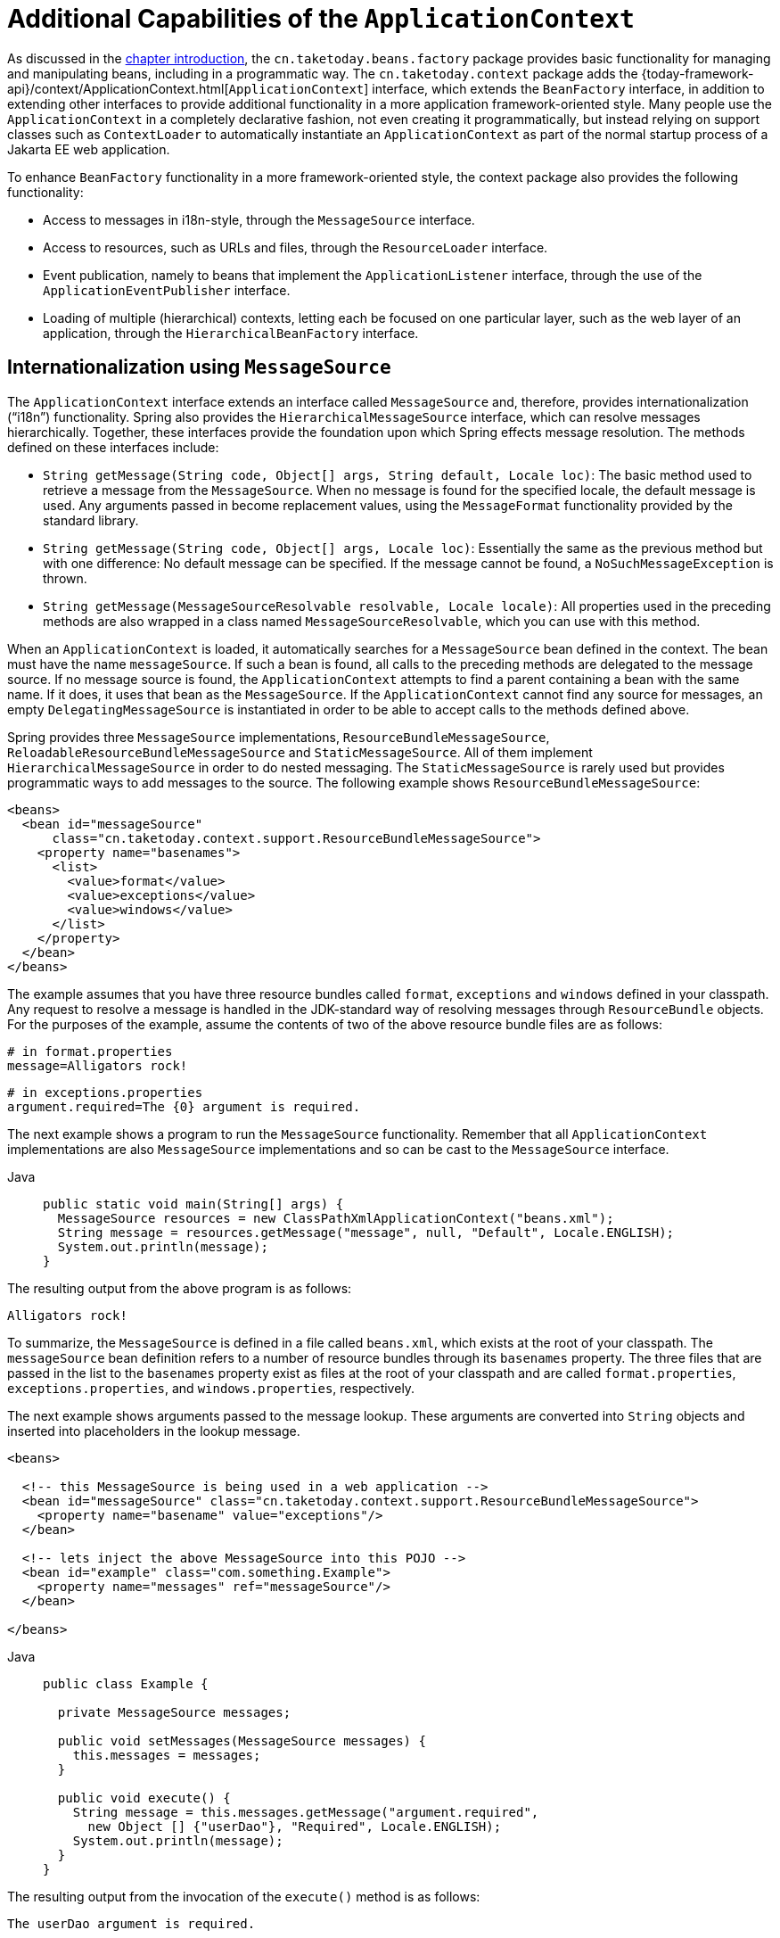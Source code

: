 [[context-introduction]]
= Additional Capabilities of the `ApplicationContext`

As discussed in the xref:web/webmvc-view/mvc-xslt.adoc#mvc-view-xslt-beandefs[chapter introduction], the `cn.taketoday.beans.factory`
package provides basic functionality for managing and manipulating beans, including in a
programmatic way. The `cn.taketoday.context` package adds the
{today-framework-api}/context/ApplicationContext.html[`ApplicationContext`]
interface, which extends the `BeanFactory` interface, in addition to extending other
interfaces to provide additional functionality in a more application
framework-oriented style. Many people use the `ApplicationContext` in a completely
declarative fashion, not even creating it programmatically, but instead relying on
support classes such as `ContextLoader` to automatically instantiate an
`ApplicationContext` as part of the normal startup process of a Jakarta EE web application.

To enhance `BeanFactory` functionality in a more framework-oriented style, the context
package also provides the following functionality:

* Access to messages in i18n-style, through the `MessageSource` interface.
* Access to resources, such as URLs and files, through the `ResourceLoader` interface.
* Event publication, namely to beans that implement the `ApplicationListener` interface,
  through the use of the `ApplicationEventPublisher` interface.
* Loading of multiple (hierarchical) contexts, letting each be focused on one
  particular layer, such as the web layer of an application, through the
  `HierarchicalBeanFactory` interface.



[[context-functionality-messagesource]]
== Internationalization using `MessageSource`

The `ApplicationContext` interface extends an interface called `MessageSource` and,
therefore, provides internationalization ("`i18n`") functionality. Spring also provides the
`HierarchicalMessageSource` interface, which can resolve messages hierarchically.
Together, these interfaces provide the foundation upon which Spring effects message
resolution. The methods defined on these interfaces include:

* `String getMessage(String code, Object[] args, String default, Locale loc)`: The basic
  method used to retrieve a message from the `MessageSource`. When no message is found
  for the specified locale, the default message is used. Any arguments passed in become
  replacement values, using the `MessageFormat` functionality provided by the standard
  library.
* `String getMessage(String code, Object[] args, Locale loc)`: Essentially the same as
  the previous method but with one difference: No default message can be specified. If
  the message cannot be found, a `NoSuchMessageException` is thrown.
* `String getMessage(MessageSourceResolvable resolvable, Locale locale)`: All properties
  used in the preceding methods are also wrapped in a class named
  `MessageSourceResolvable`, which you can use with this method.

When an `ApplicationContext` is loaded, it automatically searches for a `MessageSource`
bean defined in the context. The bean must have the name `messageSource`. If such a bean
is found, all calls to the preceding methods are delegated to the message source. If no
message source is found, the `ApplicationContext` attempts to find a parent containing a
bean with the same name. If it does, it uses that bean as the `MessageSource`. If the
`ApplicationContext` cannot find any source for messages, an empty
`DelegatingMessageSource` is instantiated in order to be able to accept calls to the
methods defined above.

Spring provides three `MessageSource` implementations, `ResourceBundleMessageSource`, `ReloadableResourceBundleMessageSource`
and `StaticMessageSource`. All of them implement `HierarchicalMessageSource` in order to do nested
messaging. The `StaticMessageSource` is rarely used but provides programmatic ways to
add messages to the source. The following example shows `ResourceBundleMessageSource`:

[source,xml,indent=0,subs="verbatim,quotes"]
----
<beans>
  <bean id="messageSource"
      class="cn.taketoday.context.support.ResourceBundleMessageSource">
    <property name="basenames">
      <list>
        <value>format</value>
        <value>exceptions</value>
        <value>windows</value>
      </list>
    </property>
  </bean>
</beans>
----

The example assumes that you have three resource bundles called `format`, `exceptions` and `windows`
defined in your classpath. Any request to resolve a message is
handled in the JDK-standard way of resolving messages through `ResourceBundle` objects. For the
purposes of the example, assume the contents of two of the above resource bundle files
are as follows:

[source,properties,indent=0,subs="verbatim,quotes"]
----
# in format.properties
message=Alligators rock!
----

[source,properties,indent=0,subs="verbatim,quotes"]
----
# in exceptions.properties
argument.required=The {0} argument is required.
----

The next example shows a program to run the `MessageSource` functionality.
Remember that all `ApplicationContext` implementations are also `MessageSource`
implementations and so can be cast to the `MessageSource` interface.

[tabs]
======
Java::
+
[source,java,indent=0,subs="verbatim,quotes",role="primary"]
----
public static void main(String[] args) {
  MessageSource resources = new ClassPathXmlApplicationContext("beans.xml");
  String message = resources.getMessage("message", null, "Default", Locale.ENGLISH);
  System.out.println(message);
}
----
======

The resulting output from the above program is as follows:

[literal,subs="verbatim,quotes"]
----
Alligators rock!
----

To summarize, the `MessageSource` is defined in a file called `beans.xml`, which
exists at the root of your classpath. The `messageSource` bean definition refers to a
number of resource bundles through its `basenames` property. The three files that are
passed in the list to the `basenames` property exist as files at the root of your
classpath and are called `format.properties`, `exceptions.properties`, and
`windows.properties`, respectively.

The next example shows arguments passed to the message lookup. These arguments are
converted into `String` objects and inserted into placeholders in the lookup message.

[source,xml,indent=0,subs="verbatim,quotes"]
----
<beans>

  <!-- this MessageSource is being used in a web application -->
  <bean id="messageSource" class="cn.taketoday.context.support.ResourceBundleMessageSource">
    <property name="basename" value="exceptions"/>
  </bean>

  <!-- lets inject the above MessageSource into this POJO -->
  <bean id="example" class="com.something.Example">
    <property name="messages" ref="messageSource"/>
  </bean>

</beans>
----

[tabs]
======
Java::
+
[source,java,indent=0,subs="verbatim,quotes",role="primary"]
----
public class Example {

  private MessageSource messages;

  public void setMessages(MessageSource messages) {
    this.messages = messages;
  }

  public void execute() {
    String message = this.messages.getMessage("argument.required",
      new Object [] {"userDao"}, "Required", Locale.ENGLISH);
    System.out.println(message);
  }
}
----

======

The resulting output from the invocation of the `execute()` method is as follows:

[literal,subs="verbatim,quotes"]
----
The userDao argument is required.
----

With regard to internationalization ("`i18n`"), Infra various `MessageSource`
implementations follow the same locale resolution and fallback rules as the standard JDK
`ResourceBundle`. In short, and continuing with the example `messageSource` defined
previously, if you want to resolve messages against the British (`en-GB`) locale, you
would create files called `format_en_GB.properties`, `exceptions_en_GB.properties`, and
`windows_en_GB.properties`, respectively.

Typically, locale resolution is managed by the surrounding environment of the
application. In the following example, the locale against which (British) messages are
resolved is specified manually:

[literal,subs="verbatim,quotes"]
----
# in exceptions_en_GB.properties
argument.required=Ebagum lad, the ''{0}'' argument is required, I say, required.
----

[tabs]
======
Java::
+
[source,java,indent=0,subs="verbatim,quotes",role="primary"]
----
public static void main(final String[] args) {
  MessageSource resources = new ClassPathXmlApplicationContext("beans.xml");
  String message = resources.getMessage("argument.required",
    new Object [] {"userDao"}, "Required", Locale.UK);
  System.out.println(message);
}
----

======

The resulting output from the running of the above program is as follows:

[literal,subs="verbatim,quotes"]
----
Ebagum lad, the 'userDao' argument is required, I say, required.
----

You can also use the `MessageSourceAware` interface to acquire a reference to any
`MessageSource` that has been defined. Any bean that is defined in an
`ApplicationContext` that implements the `MessageSourceAware` interface is injected with
the application context's `MessageSource` when the bean is created and configured.

NOTE: Because Infra `MessageSource` is based on Java's `ResourceBundle`, it does not merge
bundles with the same base name, but will only use the first bundle found.
Subsequent message bundles with the same base name are ignored.

NOTE: As an alternative to `ResourceBundleMessageSource`, Spring provides a
`ReloadableResourceBundleMessageSource` class. This variant supports the same bundle
file format but is more flexible than the standard JDK based
`ResourceBundleMessageSource` implementation. In particular, it allows for reading
files from any Spring resource location (not only from the classpath) and supports hot
reloading of bundle property files (while efficiently caching them in between).
See the {today-framework-api}/context/support/ReloadableResourceBundleMessageSource.html[`ReloadableResourceBundleMessageSource`]
javadoc for details.



[[context-functionality-events]]
== Standard and Custom Events

Event handling in the `ApplicationContext` is provided through the `ApplicationEvent`
class and the `ApplicationListener` interface. If a bean that implements the
`ApplicationListener` interface is deployed into the context, every time an
`ApplicationEvent` gets published to the `ApplicationContext`, that bean is notified.
Essentially, this is the standard Observer design pattern.

TIP: As of Spring 4.2, the event infrastructure has been significantly improved and offers
an xref:core/beans/context-introduction.adoc#context-functionality-events-annotation[annotation-based model] as well as the
ability to publish any arbitrary event (that is, an object that does not necessarily
extend from `ApplicationEvent`). When such an object is published, we wrap it in an
event for you.

The following table describes the standard events that Spring provides:

[[beans-ctx-events-tbl]]
.Built-in Events
[cols="30%,70%"]
|===
| Event| Explanation

| `ContextRefreshedEvent`
| Published when the `ApplicationContext` is initialized or refreshed (for example, by
  using the `refresh()` method on the `ConfigurableApplicationContext` interface).
  Here, "`initialized`" means that all beans are loaded, post-processor beans are detected
  and activated, singletons are pre-instantiated, and the `ApplicationContext` object is
  ready for use. As long as the context has not been closed, a refresh can be triggered
  multiple times, provided that the chosen `ApplicationContext` actually supports such
  "`hot`" refreshes. For example, `XmlWebApplicationContext` supports hot refreshes, but
  `GenericApplicationContext` does not.

| `ContextStartedEvent`
| Published when the `ApplicationContext` is started by using the `start()` method on the
  `ConfigurableApplicationContext` interface. Here, "`started`" means that all `Lifecycle`
  beans receive an explicit start signal. Typically, this signal is used to restart beans
  after an explicit stop, but it may also be used to start components that have not been
  configured for autostart (for example, components that have not already started on
  initialization).

| `ContextStoppedEvent`
| Published when the `ApplicationContext` is stopped by using the `stop()` method on the
  `ConfigurableApplicationContext` interface. Here, "`stopped`" means that all `Lifecycle`
  beans receive an explicit stop signal. A stopped context may be restarted through a
  `start()` call.

| `ContextClosedEvent`
| Published when the `ApplicationContext` is being closed by using the `close()` method
  on the `ConfigurableApplicationContext` interface or via a JVM shutdown hook. Here,
  "closed" means that all singleton beans will be destroyed. Once the context is closed,
  it reaches its end of life and cannot be refreshed or restarted.

| `RequestHandledEvent`
| A web-specific event telling all beans that an HTTP request has been serviced. This
  event is published after the request is complete. This event is only applicable to
  web applications that use Infra `DispatcherServlet`.

| `ServletRequestHandledEvent`
| A subclass of `RequestHandledEvent` that adds Servlet-specific context information.

|===

You can also create and publish your own custom events. The following example shows a
simple class that extends Infra `ApplicationEvent` base class:

[tabs]
======
Java::
+
[source,java,indent=0,subs="verbatim,quotes",role="primary"]
----
public class BlockedListEvent extends ApplicationEvent {

  private final String address;
  private final String content;

  public BlockedListEvent(Object source, String address, String content) {
    super(source);
    this.address = address;
    this.content = content;
  }

  // accessor and other methods...
}
----

======

To publish a custom `ApplicationEvent`, call the `publishEvent()` method on an
`ApplicationEventPublisher`. Typically, this is done by creating a class that implements
`ApplicationEventPublisherAware` and registering it as a Spring bean. The following
example shows such a class:

[tabs]
======
Java::
+
[source,java,indent=0,subs="verbatim,quotes",role="primary"]
----
public class EmailService implements ApplicationEventPublisherAware {

  private List<String> blockedList;
  private ApplicationEventPublisher publisher;

  public void setBlockedList(List<String> blockedList) {
    this.blockedList = blockedList;
  }

  public void setApplicationEventPublisher(ApplicationEventPublisher publisher) {
    this.publisher = publisher;
  }

  public void sendEmail(String address, String content) {
    if (blockedList.contains(address)) {
      publisher.publishEvent(new BlockedListEvent(this, address, content));
      return;
    }
    // send email...
  }
}
----

======

At configuration time, the Spring container detects that `EmailService` implements
`ApplicationEventPublisherAware` and automatically calls
`setApplicationEventPublisher()`. In reality, the parameter passed in is the Spring
container itself. You are interacting with the application context through its
`ApplicationEventPublisher` interface.

To receive the custom `ApplicationEvent`, you can create a class that implements
`ApplicationListener` and register it as a Spring bean. The following example
shows such a class:

[tabs]
======
Java::
+
[source,java,indent=0,subs="verbatim,quotes",role="primary"]
----
public class BlockedListNotifier implements ApplicationListener<BlockedListEvent> {

  private String notificationAddress;

  public void setNotificationAddress(String notificationAddress) {
    this.notificationAddress = notificationAddress;
  }

  public void onApplicationEvent(BlockedListEvent event) {
    // notify appropriate parties via notificationAddress...
  }
}
----

======

Notice that `ApplicationListener` is generically parameterized with the type of your custom event (`BlockedListEvent` in the preceding example).
This means that the `onApplicationEvent()` method can remain type-safe, avoiding any need for downcasting.
You can register as many event listeners as you wish, but note that, by default, event listeners receive events synchronously.
This means that the `publishEvent()` method blocks until all listeners have finished processing the event.
One advantage of this synchronous and single-threaded approach is that, when a listener receives an event,
it operates inside the transaction context of the publisher if a transaction context is available.
If another strategy for event publication becomes necessary, e.g. asynchronous event processing by default,
see the javadoc for Infra {today-framework-api}/context/event/ApplicationEventMulticaster.html[`ApplicationEventMulticaster`] interface
and {today-framework-api}/context/event/SimpleApplicationEventMulticaster.html[`SimpleApplicationEventMulticaster`] implementation
for configuration options which can be applied to a custom "applicationEventMulticaster" bean definition.
In these cases, ThreadLocals and logging context are not propagated for the event processing.



The following example shows the bean definitions used to register and configure each of
the classes above:

[source,xml,indent=0,subs="verbatim,quotes"]
----
<bean id="emailService" class="example.EmailService">
  <property name="blockedList">
    <list>
      <value>known.spammer@example.org</value>
      <value>known.hacker@example.org</value>
      <value>john.doe@example.org</value>
    </list>
  </property>
</bean>

<bean id="blockedListNotifier" class="example.BlockedListNotifier">
  <property name="notificationAddress" value="blockedlist@example.org"/>
</bean>

  <!-- optional: a custom ApplicationEventMulticaster definition -->
<bean id="applicationEventMulticaster" class="cn.taketoday.context.event.SimpleApplicationEventMulticaster">
  <property name="taskExecutor" ref="..."/>
  <property name="errorHandler" ref="..."/>
</bean>
----

Putting it all together, when the `sendEmail()` method of the `emailService` bean is
called, if there are any email messages that should be blocked, a custom event of type
`BlockedListEvent` is published. The `blockedListNotifier` bean is registered as an
`ApplicationListener` and receives the `BlockedListEvent`, at which point it can
notify appropriate parties.

NOTE: Infra eventing mechanism is designed for simple communication between Spring beans
within the same application context. However, for more sophisticated enterprise
integration needs, the separately maintained
{today-tech-site-projects}/spring-integration/[Infra Integration] project provides
complete support for building lightweight,
https://www.enterpriseintegrationpatterns.com[pattern-oriented], event-driven
architectures that build upon the well-known Spring programming model.


[[context-functionality-events-annotation]]
=== Annotation-based Event Listeners

You can register an event listener on any method of a managed bean by using the
`@EventListener` annotation. The `BlockedListNotifier` can be rewritten as follows:

[tabs]
======
Java::
+
[source,java,indent=0,subs="verbatim,quotes",role="primary"]
----
public class BlockedListNotifier {

  private String notificationAddress;

  public void setNotificationAddress(String notificationAddress) {
    this.notificationAddress = notificationAddress;
  }

  @EventListener
  public void processBlockedListEvent(BlockedListEvent event) {
    // notify appropriate parties via notificationAddress...
  }
}
----

======

The method signature once again declares the event type to which it listens,
but, this time, with a flexible name and without implementing a specific listener interface.
The event type can also be narrowed through generics as long as the actual event type
resolves your generic parameter in its implementation hierarchy.

If your method should listen to several events or if you want to define it with no
parameter at all, the event types can also be specified on the annotation itself. The
following example shows how to do so:

[tabs]
======
Java::
+
[source,java,indent=0,subs="verbatim,quotes",role="primary"]
----
@EventListener({ContextStartedEvent.class, ContextRefreshedEvent.class})
public void handleContextStart() {
  // ...
}
----

======

It is also possible to add additional runtime filtering by using the `condition` attribute
of the annotation that defines a xref:core/expressions.adoc[`SpEL` expression], which should match
to actually invoke the method for a particular event.

The following example shows how our notifier can be rewritten to be invoked only if the
`content` attribute of the event is equal to `my-event`:

[tabs]
======
Java::
+
[source,java,indent=0,subs="verbatim,quotes",role="primary"]
----
@EventListener(condition = "#blEvent.content == 'my-event'")
public void processBlockedListEvent(BlockedListEvent blEvent) {
  // notify appropriate parties via notificationAddress...
}
----

======

Each `SpEL` expression evaluates against a dedicated context. The following table lists the
items made available to the context so that you can use them for conditional event processing:

[[context-functionality-events-annotation-tbl]]
.Event SpEL available metadata
|===
| Name| Location| Description| Example

| Event
| root object
| The actual `ApplicationEvent`.
| `#root.event` or `event`

| Arguments array
| root object
| The arguments (as an object array) used to invoke the method.
| `#root.args` or `args`; `args[0]` to access the first argument, etc.

| __Argument name__
| evaluation context
| The name of any of the method arguments. If, for some reason, the names are not available
  (for example, because there is no debug information in the compiled byte code), individual
  arguments are also available using the `#a<#arg>` syntax where `<#arg>` stands for the
  argument index (starting from 0).
| `#blEvent` or `#a0` (you can also use `#p0` or `#p<#arg>` parameter notation as an alias)
|===

Note that `#root.event` gives you access to the underlying event, even if your method
signature actually refers to an arbitrary object that was published.

If you need to publish an event as the result of processing another event, you can change the
method signature to return the event that should be published, as the following example shows:

[tabs]
======
Java::
+
[source,java,indent=0,subs="verbatim,quotes",role="primary"]
----
@EventListener
public ListUpdateEvent handleBlockedListEvent(BlockedListEvent event) {
  // notify appropriate parties via notificationAddress and
  // then publish a ListUpdateEvent...
}
----
======

NOTE: This feature is not supported for
xref:core/beans/context-introduction.adoc#context-functionality-events-async[asynchronous listeners].

The `handleBlockedListEvent()` method publishes a new `ListUpdateEvent` for every
`BlockedListEvent` that it handles. If you need to publish several events, you can return
a `Collection` or an array of events instead.


[[context-functionality-events-async]]
=== Asynchronous Listeners

If you want a particular listener to process events asynchronously, you can reuse the
xref:integration/scheduling.adoc#scheduling-annotation-support-async[regular `@Async` support].
The following example shows how to do so:

[tabs]
======
Java::
+
[source,java,indent=0,subs="verbatim,quotes",role="primary"]
----
@EventListener
@Async
public void processBlockedListEvent(BlockedListEvent event) {
  // BlockedListEvent is processed in a separate thread
}
----

======

Be aware of the following limitations when using asynchronous events:

* If an asynchronous event listener throws an `Exception`, it is not propagated to the
  caller. See
  {today-framework-api}/aop/interceptor/AsyncUncaughtExceptionHandler.html[`AsyncUncaughtExceptionHandler`]
  for more details.
* Asynchronous event listener methods cannot publish a subsequent event by returning a
  value. If you need to publish another event as the result of the processing, inject an
  {today-framework-api}/context/ApplicationEventPublisher.html[`ApplicationEventPublisher`]
  to publish the event manually.
* ThreadLocals and logging context are not propagated by default for the event processing.


[[context-functionality-events-order]]
=== Ordering Listeners

If you need one listener to be invoked before another one, you can add the `@Order`
annotation to the method declaration, as the following example shows:

[tabs]
======
Java::
+
[source,java,indent=0,subs="verbatim,quotes",role="primary"]
----
@EventListener
@Order(42)
public void processBlockedListEvent(BlockedListEvent event) {
  // notify appropriate parties via notificationAddress...
}
----
======


[[context-functionality-events-generics]]
=== Generic Events

You can also use generics to further define the structure of your event. Consider using an
`EntityCreatedEvent<T>` where `T` is the type of the actual entity that got created. For example, you
can create the following listener definition to receive only `EntityCreatedEvent` for a
`Person`:

[tabs]
======
Java::
+
[source,java,indent=0,subs="verbatim,quotes",role="primary"]
----
@EventListener
public void onPersonCreated(EntityCreatedEvent<Person> event) {
  // ...
}
----

======

Due to type erasure, this works only if the event that is fired resolves the generic
parameters on which the event listener filters (that is, something like
`class PersonCreatedEvent extends EntityCreatedEvent<Person> { ... }`).

In certain circumstances, this may become quite tedious if all events follow the same
structure (as should be the case for the event in the preceding example). In such a case,
you can implement `ResolvableTypeProvider` to guide the framework beyond what the runtime
environment provides. The following event shows how to do so:

[tabs]
======
Java::
+
[source,java,indent=0,subs="verbatim,quotes",role="primary"]
----
public class EntityCreatedEvent<T> extends ApplicationEvent implements ResolvableTypeProvider {

  public EntityCreatedEvent(T entity) {
    super(entity);
  }

  @Override
  public ResolvableType getResolvableType() {
    return ResolvableType.forClassWithGenerics(getClass(), ResolvableType.forInstance(getSource()));
  }
}
----

======

TIP: This works not only for `ApplicationEvent` but any arbitrary object that you send as
an event.

Finally, as with classic `ApplicationListener` implementations, the actual multicasting
happens via a context-wide `ApplicationEventMulticaster` at runtime. By default, this is a
`SimpleApplicationEventMulticaster` with synchronous event publication in the caller thread.
This can be replaced/customized through an "applicationEventMulticaster" bean definition,
e.g. for processing all events asynchronously and/or for handling listener exceptions:

[source,java,indent=0,subs="verbatim,quotes"]
----
@Bean
ApplicationEventMulticaster applicationEventMulticaster() {
  SimpleApplicationEventMulticaster multicaster = new SimpleApplicationEventMulticaster();
  multicaster.setTaskExecutor(...);
  multicaster.setErrorHandler(...);
  return multicaster;
}
----



[[context-functionality-resources]]
== Convenient Access to Low-level Resources

For optimal usage and understanding of application contexts, you should familiarize
yourself with Infra `Resource` abstraction, as described in Resources.

An application context is a `ResourceLoader`, which can be used to load `Resource` objects.
A `Resource` is essentially a more feature rich version of the JDK `java.net.URL` class.
In fact, the implementations of the `Resource` wrap an instance of `java.net.URL`, where
appropriate. A `Resource` can obtain low-level resources from almost any location in a
transparent fashion, including from the classpath, a filesystem location, anywhere
describable with a standard URL, and some other variations. If the resource location
string is a simple path without any special prefixes, where those resources come from is
specific and appropriate to the actual application context type.

You can configure a bean deployed into the application context to implement the special
callback interface, `ResourceLoaderAware`, to be automatically called back at
initialization time with the application context itself passed in as the `ResourceLoader`.
You can also expose properties of type `Resource`, to be used to access static resources.
They are injected into it like any other properties. You can specify those `Resource`
properties as simple `String` paths and rely on automatic conversion from those text
strings to actual `Resource` objects when the bean is deployed.

The location path or paths supplied to an `ApplicationContext` constructor are actually
resource strings and, in simple form, are treated appropriately according to the specific
context implementation. For example `ClassPathXmlApplicationContext` treats a simple
location path as a classpath location. You can also use location paths (resource strings)
with special prefixes to force loading of definitions from the classpath or a URL,
regardless of the actual context type.



[[context-functionality-startup]]
== Application Startup Tracking

The `ApplicationContext` manages the lifecycle of Spring applications and provides a rich
programming model around components. As a result, complex applications can have equally
complex component graphs and startup phases.

Tracking the application startup steps with specific metrics can help understand where
time is being spent during the startup phase, but it can also be used as a way to better
understand the context lifecycle as a whole.

The `AbstractApplicationContext` (and its subclasses) is instrumented with an
`ApplicationStartup`, which collects `StartupStep` data about various startup phases:

* application context lifecycle (base packages scanning, config classes management)
* beans lifecycle (instantiation, smart initialization, post processing)
* application events processing

Here is an example of instrumentation in the `AnnotationConfigApplicationContext`:

[tabs]
======
Java::
+
[source,java,indent=0,subs="verbatim,quotes",role="primary"]
----
// create a startup step and start recording
StartupStep scanPackages = getApplicationStartup().start("spring.context.base-packages.scan");
// add tagging information to the current step
scanPackages.tag("packages", () -> Arrays.toString(basePackages));
// perform the actual phase we're instrumenting
this.scanner.scan(basePackages);
// end the current step
scanPackages.end();
----

======

The application context is already instrumented with multiple steps.
Once recorded, these startup steps can be collected, displayed and analyzed with specific tools.
For a complete list of existing startup steps, you can check out the
xref:core/appendix/application-startup-steps.adoc[dedicated appendix section].

The default `ApplicationStartup` implementation is a no-op variant, for minimal overhead.
This means no metrics will be collected during application startup by default.
TODAY Framework ships with an implementation for tracking startup steps with Java Flight Recorder:
`FlightRecorderApplicationStartup`. To use this variant, you must configure an instance of it
to the `ApplicationContext` as soon as it's been created.

Developers can also use the `ApplicationStartup` infrastructure if they're providing their own
`AbstractApplicationContext` subclass, or if they wish to collect more precise data.

WARNING: `ApplicationStartup` is meant to be only used during application startup and for
the core container; this is by no means a replacement for Java profilers or
metrics libraries like https://micrometer.io[Micrometer].

To start collecting custom `StartupStep`, components can either get the `ApplicationStartup`
instance from the application context directly, make their component implement `ApplicationStartupAware`,
or ask for the `ApplicationStartup` type on any injection point.

NOTE: Developers should not use the `"spring.*"` namespace when creating custom startup steps.
This namespace is reserved for internal Spring usage and is subject to change.

[[context-create]]
== Convenient ApplicationContext Instantiation for Web Applications

You can create `ApplicationContext` instances declaratively by using, for example, a
`ContextLoader`. Of course, you can also create `ApplicationContext` instances
programmatically by using one of the `ApplicationContext` implementations.

You can register an `ApplicationContext` by using the `ContextLoaderListener`, as the
following example shows:

[source,xml,indent=0,subs="verbatim,quotes"]
----
<context-param>
  <param-name>contextConfigLocation</param-name>
  <param-value>/WEB-INF/daoContext.xml /WEB-INF/applicationContext.xml</param-value>
</context-param>

<listener>
  <listener-class>cn.taketoday.web.context.ContextLoaderListener</listener-class>
</listener>
----

The listener inspects the `contextConfigLocation` parameter. If the parameter does not
exist, the listener uses `/WEB-INF/applicationContext.xml` as a default. When the
parameter does exist, the listener separates the `String` by using predefined
delimiters (comma, semicolon, and whitespace) and uses the values as locations where
application contexts are searched. Ant-style path patterns are supported as well.
Examples are `/WEB-INF/{asterisk}Context.xml` (for all files with names that end with
`Context.xml` and that reside in the `WEB-INF` directory) and `/WEB-INF/**/*Context.xml`
(for all such files in any subdirectory of `WEB-INF`).



[[context-deploy-rar]]
== Deploying a Spring `ApplicationContext` as a Jakarta EE RAR File

It is possible to deploy a Spring `ApplicationContext` as a RAR file, encapsulating the
context and all of its required bean classes and library JARs in a Jakarta EE RAR deployment
unit. This is the equivalent of bootstrapping a stand-alone `ApplicationContext` (only hosted
in Jakarta EE environment) being able to access the Jakarta EE servers facilities. RAR deployment
is a more natural alternative to a scenario of deploying a headless WAR file -- in effect,
a WAR file without any HTTP entry points that is used only for bootstrapping a Spring
`ApplicationContext` in a Jakarta EE environment.

RAR deployment is ideal for application contexts that do not need HTTP entry points but
rather consist only of message endpoints and scheduled jobs. Beans in such a context can
use application server resources such as the JTA transaction manager and JNDI-bound JDBC
`DataSource` instances and JMS `ConnectionFactory` instances and can also register with
the platform's JMX server -- all through Infra standard transaction management and JNDI
and JMX support facilities. Application components can also interact with the application
server's JCA `WorkManager` through Infra `TaskExecutor` abstraction.

See the javadoc of the
{today-framework-api}/jca/context/SpringContextResourceAdapter.html[`SpringContextResourceAdapter`]
class for the configuration details involved in RAR deployment.

For a simple deployment of a Spring ApplicationContext as a Jakarta EE RAR file:

. Package
all application classes into a RAR file (which is a standard JAR file with a different
file extension).
. Add all required library JARs into the root of the RAR archive.
. Add a
`META-INF/ra.xml` deployment descriptor (as shown in the {today-framework-api}/jca/context/SpringContextResourceAdapter.html[javadoc for `SpringContextResourceAdapter`])
and the corresponding Spring XML bean definition file(s) (typically
`META-INF/applicationContext.xml`).
. Drop the resulting RAR file into your
application server's deployment directory.

NOTE: Such RAR deployment units are usually self-contained. They do not expose components
to the outside world, not even to other modules of the same application. Interaction with a
RAR-based `ApplicationContext` usually occurs through JMS destinations that it shares with
other modules. A RAR-based `ApplicationContext` may also, for example, schedule some jobs
or react to new files in the file system (or the like). If it needs to allow synchronous
access from the outside, it could (for example) export RMI endpoints, which may be used
by other application modules on the same machine.





